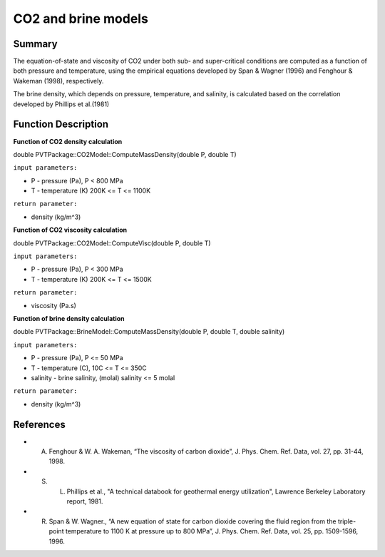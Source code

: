 .. _CO2-EOS:

##################################################################################
CO2 and brine models 
##################################################################################


Summary
=================================

The equation-of-state and viscosity of CO2 under both sub- and super-critical conditions are computed as a function of both pressure and temperature, using the empirical equations developed by Span & Wagner (1996) and Fenghour & Wakeman (1998), respectively.

The brine density, which depends on pressure, temperature, and salinity, is calculated based on the correlation developed by Phillips et al.(1981) 


Function Description
=================================

**Function of CO2 density calculation**


double PVTPackage::CO2Model::ComputeMassDensity(double P, double T)

``input parameters:`` 

* P - pressure (Pa),  P < 800 MPa
* T - temperature (K) 200K <= T <= 1100K

``return parameter:`` 

* density (kg/m^3)


**Function of CO2 viscosity calculation**

double PVTPackage::CO2Model::ComputeVisc(double P, double T)

``input parameters:``

* P - pressure (Pa),  P < 300 MPa
* T - temperature (K) 200K <= T <= 1500K 

``return parameter:`` 

* viscosity (Pa.s)

**Function of brine density calculation**

double PVTPackage::BrineModel::ComputeMassDensity(double P, double T, double salinity)

``input parameters:``

* P - pressure (Pa),  P <= 50 MPa
* T - temperature (C), 10C <= T <= 350C 
* salinity - brine salinity, (molal) salinity <= 5 molal 
  
``return parameter:`` 

* density (kg/m^3)

References
=================================

- A. Fenghour & W. A. Wakeman, “The viscosity of carbon dioxide”, J. Phys. Chem. Ref. Data, vol. 27, pp. 31-44, 1998.

- S. L. Phillips et al., "A technical databook for geothermal energy utilization", Lawrence Berkeley Laboratory report, 1981.

- R. Span & W. Wagner., “A new equation of state for carbon dioxide covering the fluid region from the triple-point temperature to 1100 K at pressure up to 800 MPa”, J. Phys. Chem. Ref. Data, vol. 25, pp. 1509-1596, 1996. 









